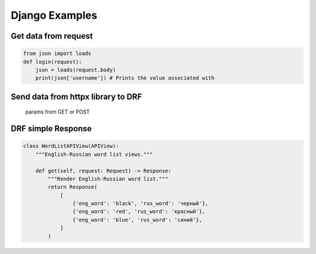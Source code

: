 ###############
Django Examples
###############

Get data from request
=====================

.. code-block:: python

   from json import loads
   def login(request):
       json = loads(request.body)
       print(json['username']) # Prints the value associated with

Send data from httpx library to DRF
===================================

   params from GET or POST

.. code-block:: python
   :caption: httpx:

   with httpx.Client() as client:
       response = client.post(
           'http://127.0.0.1:8000/api/v1/math-calc-exercise',
           data={'task_type': 'mul'},
       )

.. code-block:: python
   :caption: DRF view:

   class MathCalculateExerciseAPIView(APIView):
       """Mathematical calculate exercise view."""

       def post(self, request: Request) -> Response:
           """Render the task question."""
           task_type = request.POST.get('task_type')
           task_data = TaskFactory.create_task(task_type)
           return Response(task_data)

.. code-block:: python
   :caption: GET vs POST requests

   with httpx.Client() as client:
      response = client.post(
          'http://127.0.0.1:8000/api/v1/math-calc-exercise/',
          params={
              'task_type': 'mul',
              'min_value': 1,
              'max_value': 9,
          },
          data={
              'data': 'mul',
              'min_value': 1,
              'max_value': 9,
          },
      )

   request.GET = <QueryDict: {'task_type': ['mul'], 'min_value': ['1'], 'max_value': ['9']}>
   request.query_params = <QueryDict: {'task_type': ['mul'], 'min_value': ['1'], 'max_value': ['9']}>

   request.POST = <QueryDict: {'data': ['mul'], 'min_value': ['1'], 'max_value': ['9']}>
   request.query_params = <QueryDict: {'task_type': ['mul'], 'min_value': ['1'], 'max_value': ['9']}>
   request.data = <QueryDict: {'data': ['mul'], 'min_value': ['1'], 'max_value': ['9']}>

DRF simple Response
===================

.. code-block:: python

   class WordListAPIView(APIView):
       """English-Russian word list views."""

       def get(self, request: Request) -> Response:
           """Render English-Russian word list."""
           return Response(
               [
                   {'eng_word': 'black', 'rus_word': 'черный'},
                   {'eng_word': 'red', 'rus_word': 'красный'},
                   {'eng_word': 'blue', 'rus_word': 'синий'},
               ]
           )

.. code-block:: python
   :caption: Use words.values()

   class WordListAPIView(APIView):
       """English-Russian word list views."""

       def get(self, request: Request) -> Response:
           """Render English-Russian word list."""
           words = Word.objects.all()
           return Response(words.values())
